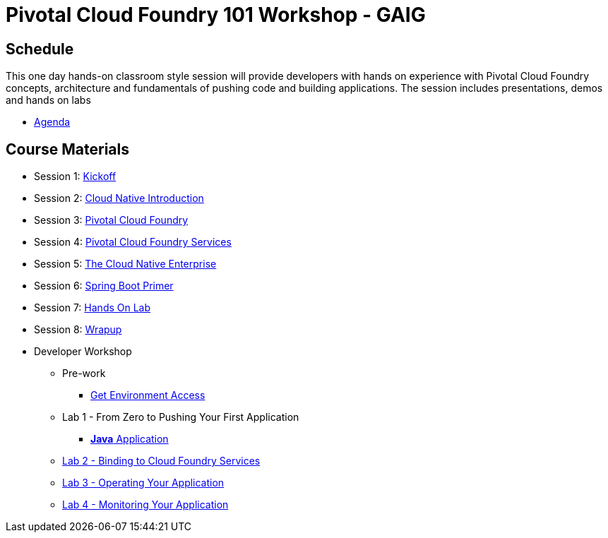 = Pivotal Cloud Foundry 101 Workshop - GAIG

== Schedule

This one day hands-on classroom style session will provide developers with hands on experience with Pivotal Cloud Foundry concepts, architecture and fundamentals of pushing code and building applications. The session includes presentations, demos and hands on labs

* link:ESICloudNativeRoadshow-BLM.pdf[Agenda]

== Course Materials

* Session 1: link:presentations/Workshop_Kickoff.pdf[Kickoff]
* Session 2: link:presentations/Cloud_Native_Introduction.pdf[Cloud Native Introduction]
* Session 3: link:presentations/Pivotal_Cloud_Foundry.pdf[Pivotal Cloud Foundry]
* Session 4: link:presentations/Services.pdf[Pivotal Cloud Foundry Services]
* Session 5: link:presentations/The_Cloud_Native_Enterprise.pdf[The Cloud Native Enterprise]
* Session 6: link:presentations/Spring_Boot_Primer.pdf[Spring Boot Primer]
* Session 7: link:presentations/Hands-on_Lab.pdf[Hands On Lab]
* Session 8: link:presentations/Wrapup.pdf[Wrapup]

* Developer Workshop
** Pre-work
*** link:labs/labaccess.adoc[Get Environment Access]
** Lab 1 - From Zero to Pushing Your First Application
*** link:labs/lab1/lab.adoc[**Java** Application]
** link:labs/lab2/lab.adoc[Lab 2 - Binding to Cloud Foundry Services]
** link:labs/lab3/lab.adoc[Lab 3 - Operating Your Application]
** link:labs/lab4/lab.adoc[Lab 4 - Monitoring Your Application]
